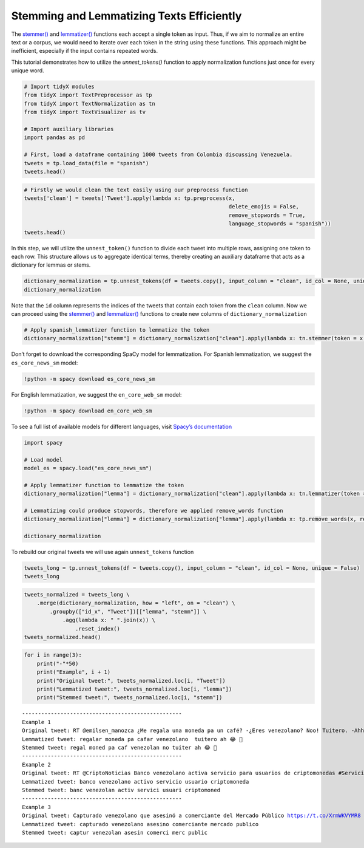 Stemming and Lemmatizing Texts Efficiently
==========================================

The `stemmer() <https://tidyx.readthedocs.io/en/latest/user_documentation/TextNormalization.html#tidyX.text_normalization.TextNormalization.stemmer>`_ and `lemmatizer() <https://tidyx.readthedocs.io/en/latest/user_documentation/TextNormalization.html#tidyX.text_normalization.TextNormalization.lemmatizer>`_ functions each accept a single token as input. Thus, if we aim to normalize an entire text or a corpus, we would need to iterate over each token in the string using these functions. This approach might be inefficient, especially if the input contains repeated words.

This tutorial demonstrates how to utilize the `unnest_tokens()` function to apply normalization functions just once for every unique word.

.. code-block:: python
  
    # Import tidyX modules
    from tidyX import TextPreprocessor as tp
    from tidyX import TextNormalization as tn
    from tidyX import TextVisualizer as tv

    # Import auxiliary libraries
    import pandas as pd

    # First, load a dataframe containing 1000 tweets from Colombia discussing Venezuela.
    tweets = tp.load_data(file = "spanish")
    tweets.head()

.. raw:: html

    <div>
    <style scoped>
        .dataframe tbody tr th:only-of-type {
            vertical-align: middle;
        }
    
        .dataframe tbody tr th {
            vertical-align: top;
        }
    
        .dataframe thead th {
            text-align: right;
        }
    </style>
    <table border="1" class="dataframe">
      <thead>
        <tr style="text-align: right;">
          <th></th>
          <th>Tweet</th>
        </tr>
      </thead>
      <tbody>
        <tr>
          <th>0</th>
          <td>RT @emilsen_manozca ¿Me regala una moneda pa u...</td>
        </tr>
        <tr>
          <th>1</th>
          <td>RT @CriptoNoticias Banco venezolano activa ser...</td>
        </tr>
        <tr>
          <th>2</th>
          <td>Capturado venezolano que asesinó a comerciante...</td>
        </tr>
        <tr>
          <th>3</th>
          <td>RT @PersoneriaVpar @PersoneriaVpar acompaña al...</td>
        </tr>
        <tr>
          <th>4</th>
          <td>Bueno ya sacaron la carta de "amenaza de atent...</td>
        </tr>
      </tbody>
    </table>
    </div>


.. code-block:: python

    # Firstly we would clean the text easily using our preprocess function
    tweets['clean'] = tweets['Tweet'].apply(lambda x: tp.preprocess(x, 
                                                                    delete_emojis = False, 
                                                                    remove_stopwords = True, 
                                                                    language_stopwords = "spanish"))
    tweets.head()




.. raw:: html

    <div>
    <style scoped>
        .dataframe tbody tr th:only-of-type {
            vertical-align: middle;
        }
    
        .dataframe tbody tr th {
            vertical-align: top;
        }
    
        .dataframe thead th {
            text-align: right;
        }
    </style>
    <table border="1" class="dataframe">
      <thead>
        <tr style="text-align: right;">
          <th></th>
          <th>Tweet</th>
          <th>clean</th>
        </tr>
      </thead>
      <tbody>
        <tr>
          <th>0</th>
          <td>RT @emilsen_manozca ¿Me regala una moneda pa u...</td>
          <td>regala moneda pa cafe venezolano no tuitero ah...</td>
        </tr>
        <tr>
          <th>1</th>
          <td>RT @CriptoNoticias Banco venezolano activa ser...</td>
          <td>banco venezolano activa servicio usuarios crip...</td>
        </tr>
        <tr>
          <th>2</th>
          <td>Capturado venezolano que asesinó a comerciante...</td>
          <td>capturado venezolano asesino comerciante merca...</td>
        </tr>
        <tr>
          <th>3</th>
          <td>RT @PersoneriaVpar @PersoneriaVpar acompaña al...</td>
          <td>acompa grupo especial migratorio cesar reunion...</td>
        </tr>
        <tr>
          <th>4</th>
          <td>Bueno ya sacaron la carta de "amenaza de atent...</td>
          <td>bueno sacaron carta amenaza atentado president...</td>
        </tr>
      </tbody>
    </table>
    </div>



In this step, we will utilize the ``unnest_token()`` function to divide
each tweet into multiple rows, assigning one token to each row. This
structure allows us to aggregate identical terms, thereby creating an
auxiliary dataframe that acts as a dictionary for lemmas or stems.

.. code-block:: python

    dictionary_normalization = tp.unnest_tokens(df = tweets.copy(), input_column = "clean", id_col = None, unique = True)
    dictionary_normalization




.. raw:: html

    <div>
    <style scoped>
        .dataframe tbody tr th:only-of-type {
            vertical-align: middle;
        }
    
        .dataframe tbody tr th {
            vertical-align: top;
        }
    
        .dataframe thead th {
            text-align: right;
        }
    </style>
    <table border="1" class="dataframe">
      <thead>
        <tr style="text-align: right;">
          <th></th>
          <th>clean</th>
          <th>id</th>
        </tr>
      </thead>
      <tbody>
        <tr>
          <th>0</th>
          <td></td>
          <td>246</td>
        </tr>
        <tr>
          <th>1</th>
          <td>abajo</td>
          <td>352, 577</td>
        </tr>
        <tr>
          <th>2</th>
          <td>abandonar</td>
          <td>337, 509</td>
        </tr>
        <tr>
          <th>3</th>
          <td>abarrotarse</td>
          <td>993</td>
        </tr>
        <tr>
          <th>4</th>
          <td>abiertos</td>
          <td>72</td>
        </tr>
        <tr>
          <th>...</th>
          <td>...</td>
          <td>...</td>
        </tr>
        <tr>
          <th>5878</th>
          <td>🤪</td>
          <td>519</td>
        </tr>
        <tr>
          <th>5879</th>
          <td>🤬</td>
          <td>483, 520, 908, 908</td>
        </tr>
        <tr>
          <th>5880</th>
          <td>🤯</td>
          <td>615</td>
        </tr>
        <tr>
          <th>5881</th>
          <td>🤷</td>
          <td>482, 736, 841, 947, 947, 947</td>
        </tr>
        <tr>
          <th>5882</th>
          <td>🥺</td>
          <td>833, 851</td>
        </tr>
      </tbody>
    </table>
    <p>5883 rows × 2 columns</p>
    </div>



Note that the ``id`` column represents the indices of the tweets that
contain each token from the ``clean`` column. Now we can proceed using
the `stemmer() <https://tidyx.readthedocs.io/en/latest/user_documentation/TextNormalization.html#tidyX.text_normalization.TextNormalization.stemmer>`_ and `lemmatizer() <https://tidyx.readthedocs.io/en/latest/user_documentation/TextNormalization.html#tidyX.text_normalization.TextNormalization.lemmatizer>`_ functions to create new columns
of ``dictionary_normalization``

.. code-block:: python

    # Apply spanish_lemmatizer function to lemmatize the token
    dictionary_normalization["stemm"] = dictionary_normalization["clean"].apply(lambda x: tn.stemmer(token = x, language = "spanish"))

Don’t forget to download the corresponding SpaCy model for
lemmatization. For Spanish lemmatization, we suggest the
``es_core_news_sm`` model:

.. code:: bash

   !python -m spacy download es_core_news_sm   

For English lemmatization, we suggest the ``en_core_web_sm`` model:

.. code:: bash

   !python -m spacy download en_core_web_sm 

To see a full list of available models for different languages, visit
`Spacy’s documentation <https://spacy.io/models/>`__

.. code-block:: python

    import spacy
    
    # Load model
    model_es = spacy.load("es_core_news_sm")
    
    # Apply lemmatizer function to lemmatize the token
    dictionary_normalization["lemma"] = dictionary_normalization["clean"].apply(lambda x: tn.lemmatizer(token = x, model = model_es))
    
    # Lemmatizing could produce stopwords, therefore we applied remove_words function
    dictionary_normalization["lemma"] = dictionary_normalization["lemma"].apply(lambda x: tp.remove_words(x, remove_stopwords = True, language = "spanish"))
    
    dictionary_normalization


.. raw:: html

    <div>
    <style scoped>
        .dataframe tbody tr th:only-of-type {
            vertical-align: middle;
        }
    
        .dataframe tbody tr th {
            vertical-align: top;
        }
    
        .dataframe thead th {
            text-align: right;
        }
    </style>
    <table border="1" class="dataframe">
      <thead>
        <tr style="text-align: right;">
          <th></th>
          <th>clean</th>
          <th>id</th>
          <th>stemm</th>
          <th>lemma</th>
        </tr>
      </thead>
      <tbody>
        <tr>
          <th>0</th>
          <td></td>
          <td>246</td>
          <td></td>
          <td></td>
        </tr>
        <tr>
          <th>1</th>
          <td>abajo</td>
          <td>352, 577</td>
          <td>abaj</td>
          <td>abajo</td>
        </tr>
        <tr>
          <th>2</th>
          <td>abandonar</td>
          <td>337, 509</td>
          <td>abandon</td>
          <td>abandonar</td>
        </tr>
        <tr>
          <th>3</th>
          <td>abarrotarse</td>
          <td>993</td>
          <td>abarrot</td>
          <td>abarrotar</td>
        </tr>
        <tr>
          <th>4</th>
          <td>abiertos</td>
          <td>72</td>
          <td>abiert</td>
          <td>abierto</td>
        </tr>
        <tr>
          <th>...</th>
          <td>...</td>
          <td>...</td>
          <td>...</td>
          <td>...</td>
        </tr>
        <tr>
          <th>5878</th>
          <td>🤪</td>
          <td>519</td>
          <td>🤪</td>
          <td>🤪</td>
        </tr>
        <tr>
          <th>5879</th>
          <td>🤬</td>
          <td>483, 520, 908, 908</td>
          <td>🤬</td>
          <td>🤬</td>
        </tr>
        <tr>
          <th>5880</th>
          <td>🤯</td>
          <td>615</td>
          <td>🤯</td>
          <td>🤯</td>
        </tr>
        <tr>
          <th>5881</th>
          <td>🤷</td>
          <td>482, 736, 841, 947, 947, 947</td>
          <td>🤷</td>
          <td>🤷</td>
        </tr>
        <tr>
          <th>5882</th>
          <td>🥺</td>
          <td>833, 851</td>
          <td>🥺</td>
          <td>🥺</td>
        </tr>
      </tbody>
    </table>
    <p>5883 rows × 4 columns</p>
    </div>



To rebuild our original tweets we will use again ``unnest_tokens``
function

.. code-block:: python

    tweets_long = tp.unnest_tokens(df = tweets.copy(), input_column = "clean", id_col = None, unique = False)
    tweets_long




.. raw:: html

    <div>
    <style scoped>
        .dataframe tbody tr th:only-of-type {
            vertical-align: middle;
        }
    
        .dataframe tbody tr th {
            vertical-align: top;
        }
    
        .dataframe thead th {
            text-align: right;
        }
    </style>
    <table border="1" class="dataframe">
      <thead>
        <tr style="text-align: right;">
          <th></th>
          <th>Tweet</th>
          <th>clean</th>
          <th>id</th>
        </tr>
      </thead>
      <tbody>
        <tr>
          <th>0</th>
          <td>RT @emilsen_manozca ¿Me regala una moneda pa u...</td>
          <td>regala</td>
          <td>0</td>
        </tr>
        <tr>
          <th>0</th>
          <td>RT @emilsen_manozca ¿Me regala una moneda pa u...</td>
          <td>moneda</td>
          <td>0</td>
        </tr>
        <tr>
          <th>0</th>
          <td>RT @emilsen_manozca ¿Me regala una moneda pa u...</td>
          <td>pa</td>
          <td>0</td>
        </tr>
        <tr>
          <th>0</th>
          <td>RT @emilsen_manozca ¿Me regala una moneda pa u...</td>
          <td>cafe</td>
          <td>0</td>
        </tr>
        <tr>
          <th>0</th>
          <td>RT @emilsen_manozca ¿Me regala una moneda pa u...</td>
          <td>venezolano</td>
          <td>0</td>
        </tr>
        <tr>
          <th>...</th>
          <td>...</td>
          <td>...</td>
          <td>...</td>
        </tr>
        <tr>
          <th>999</th>
          <td>RT infopresidencia: "Sin lugar a dudas hay uno...</td>
          <td>recibido</td>
          <td>999</td>
        </tr>
        <tr>
          <th>999</th>
          <td>RT infopresidencia: "Sin lugar a dudas hay uno...</td>
          <td>cerca</td>
          <td>999</td>
        </tr>
        <tr>
          <th>999</th>
          <td>RT infopresidencia: "Sin lugar a dudas hay uno...</td>
          <td>venezolanos</td>
          <td>999</td>
        </tr>
        <tr>
          <th>999</th>
          <td>RT infopresidencia: "Sin lugar a dudas hay uno...</td>
          <td>presidente</td>
          <td>999</td>
        </tr>
        <tr>
          <th>999</th>
          <td>RT infopresidencia: "Sin lugar a dudas hay uno...</td>
          <td>i</td>
          <td>999</td>
        </tr>
      </tbody>
    </table>
    <p>13557 rows × 3 columns</p>
    </div>



.. code-block:: python

    tweets_normalized = tweets_long \
        .merge(dictionary_normalization, how = "left", on = "clean") \
            .groupby(["id_x", "Tweet"])[["lemma", "stemm"]] \
                .agg(lambda x: " ".join(x)) \
                    .reset_index()
    tweets_normalized.head()


.. raw:: html

    <div>
    <style scoped>
        .dataframe tbody tr th:only-of-type {
            vertical-align: middle;
        }
    
        .dataframe tbody tr th {
            vertical-align: top;
        }
    
        .dataframe thead th {
            text-align: right;
        }
    </style>
    <table border="1" class="dataframe">
      <thead>
        <tr style="text-align: right;">
          <th></th>
          <th>id_x</th>
          <th>Tweet</th>
          <th>lemma</th>
          <th>stemm</th>
        </tr>
      </thead>
      <tbody>
        <tr>
          <th>0</th>
          <td>0</td>
          <td>RT @emilsen_manozca ¿Me regala una moneda pa u...</td>
          <td>regalar moneda pa cafar venezolano  tuitero ah...</td>
          <td>regal moned pa caf venezolan no tuiter ah 😂 👋</td>
        </tr>
        <tr>
          <th>1</th>
          <td>1</td>
          <td>RT @CriptoNoticias Banco venezolano activa ser...</td>
          <td>banco venezolano activo servicio usuario cript...</td>
          <td>banc venezolan activ servici usuari criptomoned</td>
        </tr>
        <tr>
          <th>2</th>
          <td>2</td>
          <td>Capturado venezolano que asesinó a comerciante...</td>
          <td>capturado venezolano asesino comerciante merca...</td>
          <td>captur venezolan asesin comerci merc public</td>
        </tr>
        <tr>
          <th>3</th>
          <td>3</td>
          <td>RT @PersoneriaVpar @PersoneriaVpar acompaña al...</td>
          <td>acompa grupo especial migratorio cesar reunion...</td>
          <td>acomp grup especial migratori ces reunion real...</td>
        </tr>
        <tr>
          <th>4</th>
          <td>4</td>
          <td>Bueno ya sacaron la carta de "amenaza de atent...</td>
          <td>bueno sacar cartar amenazar atentado president...</td>
          <td>buen sac cart amenaz atent president duqu func...</td>
        </tr>
      </tbody>
    </table>
    </div>



.. code-block:: python

    for i in range(3):
        print("-"*50)
        print("Example", i + 1)
        print("Original tweet:", tweets_normalized.loc[i, "Tweet"])
        print("Lemmatized tweet:", tweets_normalized.loc[i, "lemma"])
        print("Stemmed tweet:", tweets_normalized.loc[i, "stemm"])


.. parsed-literal::

    --------------------------------------------------
    Example 1
    Original tweet: RT @emilsen_manozca ¿Me regala una moneda pa un café? -¿Eres venezolano? Noo! Tuitero. -Ahhh 😂😂😂👋
    Lemmatized tweet: regalar moneda pa cafar venezolano  tuitero ah 😂 👋
    Stemmed tweet: regal moned pa caf venezolan no tuiter ah 😂 👋
    --------------------------------------------------
    Example 2
    Original tweet: RT @CriptoNoticias Banco venezolano activa servicio para usuarios de criptomonedas #ServiciosFinancieros https://t.co/1r2rZIUdlo
    Lemmatized tweet: banco venezolano activo servicio usuario criptomoneda
    Stemmed tweet: banc venezolan activ servici usuari criptomoned
    --------------------------------------------------
    Example 3
    Original tweet: Capturado venezolano que asesinó a comerciante del Mercado Público https://t.co/XrmWKVYMR8 https://t.co/CfMLaB25jI
    Lemmatized tweet: capturado venezolano asesino comerciante mercado publico
    Stemmed tweet: captur venezolan asesin comerci merc public
    
